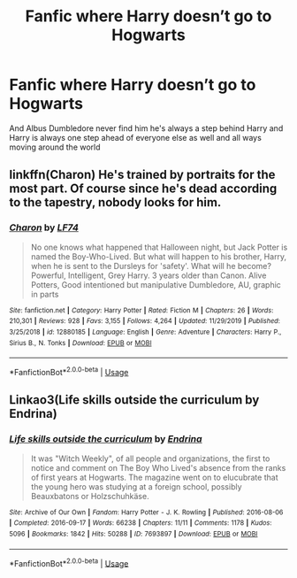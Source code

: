 #+TITLE: Fanfic where Harry doesn’t go to Hogwarts

* Fanfic where Harry doesn’t go to Hogwarts
:PROPERTIES:
:Author: gamerfury
:Score: 5
:DateUnix: 1586638092.0
:DateShort: 2020-Apr-12
:FlairText: Request
:END:
And Albus Dumbledore never find him he's always a step behind Harry and Harry is always one step ahead of everyone else as well and all ways moving around the world


** linkffn(Charon) He's trained by portraits for the most part. Of course since he's dead according to the tapestry, nobody looks for him.
:PROPERTIES:
:Author: horrorshowjack
:Score: 2
:DateUnix: 1586670639.0
:DateShort: 2020-Apr-12
:END:

*** [[https://www.fanfiction.net/s/12880185/1/][*/Charon/*]] by [[https://www.fanfiction.net/u/8817937/LF74][/LF74/]]

#+begin_quote
  No one knows what happened that Halloween night, but Jack Potter is named the Boy-Who-Lived. But what will happen to his brother, Harry, when he is sent to the Dursleys for 'safety'. What will he become? Powerful, Intelligent, Grey Harry. 3 years older than Canon. Alive Potters, Good intentioned but manipulative Dumbledore, AU, graphic in parts
#+end_quote

^{/Site/:} ^{fanfiction.net} ^{*|*} ^{/Category/:} ^{Harry} ^{Potter} ^{*|*} ^{/Rated/:} ^{Fiction} ^{M} ^{*|*} ^{/Chapters/:} ^{26} ^{*|*} ^{/Words/:} ^{210,301} ^{*|*} ^{/Reviews/:} ^{928} ^{*|*} ^{/Favs/:} ^{3,155} ^{*|*} ^{/Follows/:} ^{4,264} ^{*|*} ^{/Updated/:} ^{11/29/2019} ^{*|*} ^{/Published/:} ^{3/25/2018} ^{*|*} ^{/id/:} ^{12880185} ^{*|*} ^{/Language/:} ^{English} ^{*|*} ^{/Genre/:} ^{Adventure} ^{*|*} ^{/Characters/:} ^{Harry} ^{P.,} ^{Sirius} ^{B.,} ^{N.} ^{Tonks} ^{*|*} ^{/Download/:} ^{[[http://www.ff2ebook.com/old/ffn-bot/index.php?id=12880185&source=ff&filetype=epub][EPUB]]} ^{or} ^{[[http://www.ff2ebook.com/old/ffn-bot/index.php?id=12880185&source=ff&filetype=mobi][MOBI]]}

--------------

*FanfictionBot*^{2.0.0-beta} | [[https://github.com/tusing/reddit-ffn-bot/wiki/Usage][Usage]]
:PROPERTIES:
:Author: FanfictionBot
:Score: 1
:DateUnix: 1586670654.0
:DateShort: 2020-Apr-12
:END:


** Linkao3(Life skills outside the curriculum by Endrina)
:PROPERTIES:
:Author: RookRider
:Score: 3
:DateUnix: 1586649320.0
:DateShort: 2020-Apr-12
:END:

*** [[https://archiveofourown.org/works/7693897][*/Life skills outside the curriculum/*]] by [[https://www.archiveofourown.org/users/Endrina/pseuds/Endrina][/Endrina/]]

#+begin_quote
  It was "Witch Weekly", of all people and organizations, the first to notice and comment on The Boy Who Lived's absence from the ranks of first years at Hogwarts. The magazine went on to elucubrate that the young hero was studying at a foreign school, possibly Beauxbatons or Holzschuhkäse.
#+end_quote

^{/Site/:} ^{Archive} ^{of} ^{Our} ^{Own} ^{*|*} ^{/Fandom/:} ^{Harry} ^{Potter} ^{-} ^{J.} ^{K.} ^{Rowling} ^{*|*} ^{/Published/:} ^{2016-08-06} ^{*|*} ^{/Completed/:} ^{2016-09-17} ^{*|*} ^{/Words/:} ^{66238} ^{*|*} ^{/Chapters/:} ^{11/11} ^{*|*} ^{/Comments/:} ^{1178} ^{*|*} ^{/Kudos/:} ^{5096} ^{*|*} ^{/Bookmarks/:} ^{1842} ^{*|*} ^{/Hits/:} ^{50288} ^{*|*} ^{/ID/:} ^{7693897} ^{*|*} ^{/Download/:} ^{[[https://archiveofourown.org/downloads/7693897/Life%20skills%20outside%20the.epub?updated_at=1577557972][EPUB]]} ^{or} ^{[[https://archiveofourown.org/downloads/7693897/Life%20skills%20outside%20the.mobi?updated_at=1577557972][MOBI]]}

--------------

*FanfictionBot*^{2.0.0-beta} | [[https://github.com/tusing/reddit-ffn-bot/wiki/Usage][Usage]]
:PROPERTIES:
:Author: FanfictionBot
:Score: 0
:DateUnix: 1586649327.0
:DateShort: 2020-Apr-12
:END:
